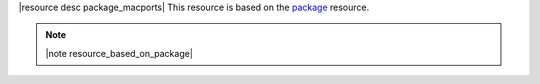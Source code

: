 .. The contents of this file are included in multiple topics.
.. This file should not be changed in a way that hinders its ability to appear in multiple documentation sets.

|resource desc package_macports| This resource is based on the `package <http://docs.opscode.com/resource_package.html>`_ resource. 

.. note:: |note resource_based_on_package|